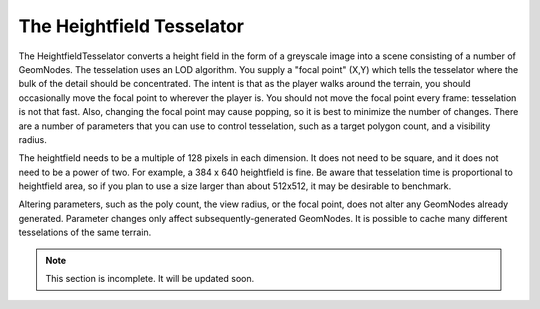.. _heightfield-tesselator:

The Heightfield Tesselator
==========================

The HeightfieldTesselator converts a height field in the form of a greyscale
image into a scene consisting of a number of GeomNodes. The tesselation uses an
LOD algorithm. You supply a "focal point" (X,Y) which tells the tesselator where
the bulk of the detail should be concentrated. The intent is that as the player
walks around the terrain, you should occasionally move the focal point to
wherever the player is. You should not move the focal point every frame:
tesselation is not that fast. Also, changing the focal point may cause popping,
so it is best to minimize the number of changes. There are a number of
parameters that you can use to control tesselation, such as a target polygon
count, and a visibility radius.

The heightfield needs to be a multiple of 128 pixels in each dimension. It does
not need to be square, and it does not need to be a power of two. For example, a
384 x 640 heightfield is fine. Be aware that tesselation time is proportional to
heightfield area, so if you plan to use a size larger than about 512x512, it may
be desirable to benchmark.

Altering parameters, such as the poly count, the view radius, or the focal
point, does not alter any GeomNodes already generated. Parameter changes only
affect subsequently-generated GeomNodes. It is possible to cache many different
tesselations of the same terrain.


.. note:: This section is incomplete. It will be updated soon.
